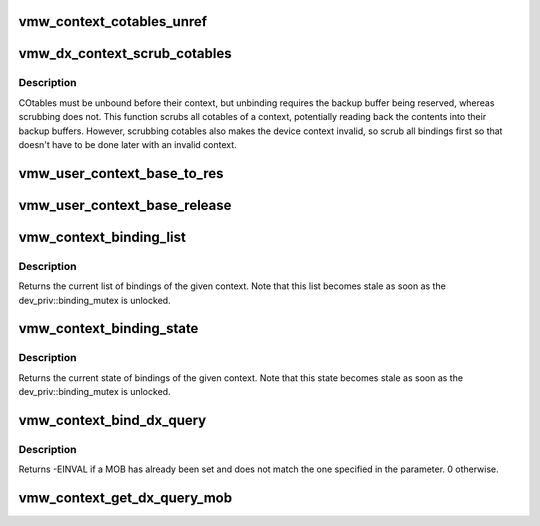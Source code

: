 .. -*- coding: utf-8; mode: rst -*-
.. src-file: drivers/gpu/drm/vmwgfx/vmwgfx_context.c

.. _`vmw_context_cotables_unref`:

vmw_context_cotables_unref
==========================

.. c:function:: void vmw_context_cotables_unref(struct vmw_user_context *uctx)

    :param struct vmw_user_context \*uctx:
        *undescribed*

.. _`vmw_dx_context_scrub_cotables`:

vmw_dx_context_scrub_cotables
=============================

.. c:function:: void vmw_dx_context_scrub_cotables(struct vmw_resource *ctx, bool readback)

    Scrub all bindings and cotables from a context

    :param struct vmw_resource \*ctx:
        Pointer to the context resource

    :param bool readback:
        Whether to save the otable contents on scrubbing.

.. _`vmw_dx_context_scrub_cotables.description`:

Description
-----------

COtables must be unbound before their context, but unbinding requires
the backup buffer being reserved, whereas scrubbing does not.
This function scrubs all cotables of a context, potentially reading back
the contents into their backup buffers. However, scrubbing cotables
also makes the device context invalid, so scrub all bindings first so
that doesn't have to be done later with an invalid context.

.. _`vmw_user_context_base_to_res`:

vmw_user_context_base_to_res
============================

.. c:function:: struct vmw_resource *vmw_user_context_base_to_res(struct ttm_base_object *base)

    space context management:

    :param struct ttm_base_object \*base:
        *undescribed*

.. _`vmw_user_context_base_release`:

vmw_user_context_base_release
=============================

.. c:function:: void vmw_user_context_base_release(struct ttm_base_object **p_base)

    base object. It releases the base-object's reference on the resource object.

    :param struct ttm_base_object \*\*p_base:
        *undescribed*

.. _`vmw_context_binding_list`:

vmw_context_binding_list
========================

.. c:function:: struct list_head *vmw_context_binding_list(struct vmw_resource *ctx)

    Return a list of context bindings

    :param struct vmw_resource \*ctx:
        The context resource

.. _`vmw_context_binding_list.description`:

Description
-----------

Returns the current list of bindings of the given context. Note that
this list becomes stale as soon as the dev_priv::binding_mutex is unlocked.

.. _`vmw_context_binding_state`:

vmw_context_binding_state
=========================

.. c:function:: struct vmw_ctx_binding_state *vmw_context_binding_state(struct vmw_resource *ctx)

    Return a pointer to a context binding state structure

    :param struct vmw_resource \*ctx:
        The context resource

.. _`vmw_context_binding_state.description`:

Description
-----------

Returns the current state of bindings of the given context. Note that
this state becomes stale as soon as the dev_priv::binding_mutex is unlocked.

.. _`vmw_context_bind_dx_query`:

vmw_context_bind_dx_query
=========================

.. c:function:: int vmw_context_bind_dx_query(struct vmw_resource *ctx_res, struct vmw_dma_buffer *mob)

    Sets query MOB for the context.  If \ ``mob``\  is NULL, then this function will remove the association between the MOB and the context.  This function assumes the binding_mutex is held.

    :param struct vmw_resource \*ctx_res:
        The context resource

    :param struct vmw_dma_buffer \*mob:
        a reference to the query MOB

.. _`vmw_context_bind_dx_query.description`:

Description
-----------

Returns -EINVAL if a MOB has already been set and does not match the one
specified in the parameter.  0 otherwise.

.. _`vmw_context_get_dx_query_mob`:

vmw_context_get_dx_query_mob
============================

.. c:function:: struct vmw_dma_buffer *vmw_context_get_dx_query_mob(struct vmw_resource *ctx_res)

    Returns non-counted reference to DX query mob

    :param struct vmw_resource \*ctx_res:
        The context resource

.. This file was automatic generated / don't edit.


